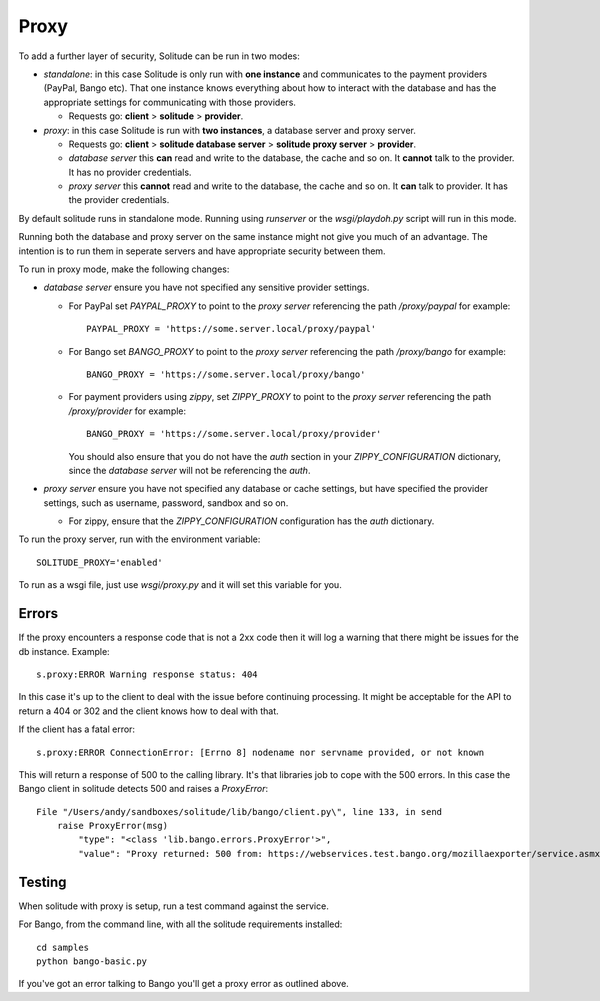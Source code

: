 ============
Proxy
============

To add a further layer of security, Solitude can be run in two modes:

* *standalone*: in this case Solitude is only run with **one instance** and
  communicates to the payment providers (PayPal, Bango etc). That one instance
  knows everything about how to interact with the database and has the
  appropriate settings for communicating with those providers.

  * Requests go: **client** > **solitude** > **provider**.


* *proxy*: in this case Solitude is run with **two instances**, a database
  server and proxy server.

  * Requests go: **client** > **solitude database server** > **solitude proxy server** > **provider**.

  * *database server* this **can** read and write to the database, the cache and
    so on. It **cannot** talk to the provider. It has no provider credentials.

  * *proxy server* this **cannot** read and write to the database, the cache
    and so on. It **can** talk to provider. It has the provider credentials.

By default solitude runs in standalone mode. Running using `runserver` or the
`wsgi/playdoh.py` script will run in this mode.

Running both the database and proxy server on the same instance might not give
you much of an advantage. The intention is to run them in seperate servers and
have appropriate security between them.

To run in proxy mode, make the following changes:

* *database server* ensure you have not specified any sensitive provider
  settings.

  * For PayPal set `PAYPAL_PROXY` to point to the *proxy server* referencing
    the path `/proxy/paypal` for example::

        PAYPAL_PROXY = 'https://some.server.local/proxy/paypal'

  * For Bango set `BANGO_PROXY` to point to the *proxy server* referencing
    the path `/proxy/bango` for example::

        BANGO_PROXY = 'https://some.server.local/proxy/bango'

  * For payment providers using *zippy*, set `ZIPPY_PROXY` to point to the
    *proxy server* referencing the path `/proxy/provider` for example::

        BANGO_PROXY = 'https://some.server.local/proxy/provider'

    You should also ensure that you do not have the *auth* section in your
    `ZIPPY_CONFIGURATION` dictionary, since the *database server* will not be
    referencing the *auth*.

* *proxy server* ensure you have not specified any database or cache settings,
  but have specified the provider settings, such as username, password, sandbox
  and so on.

  * For zippy, ensure that the `ZIPPY_CONFIGURATION` configuration has the *auth* dictionary.

To run the proxy server, run with the environment variable::

    SOLITUDE_PROXY='enabled'

To run as a wsgi file, just use `wsgi/proxy.py` and it will set this variable
for you.

Errors
======

If the proxy encounters a response code that is not a 2xx code then it will
log a warning that there might be issues for the db instance. Example::

    s.proxy:ERROR Warning response status: 404

In this case it's up to the client to deal with the issue before continuing
processing. It might be acceptable for the API to return a 404 or 302 and the
client knows how to deal with that.

If the client has a fatal error::

    s.proxy:ERROR ConnectionError: [Errno 8] nodename nor servname provided, or not known

This will return a response of 500 to the calling library. It's that libraries
job to cope with the 500 errors. In this case the Bango client in solitude
detects 500 and raises a `ProxyError`::

    File "/Users/andy/sandboxes/solitude/lib/bango/client.py\", line 133, in send
        raise ProxyError(msg)
            "type": "<class 'lib.bango.errors.ProxyError'>",
            "value": "Proxy returned: 500 from: https://webservices.test.bango.org/mozillaexporter/service.asmx"

Testing
=======

When solitude with proxy is setup, run a test command against the service.

For Bango, from the command line, with all the solitude requirements
installed::

    cd samples
    python bango-basic.py

If you've got an error talking to Bango you'll get a proxy error as outlined
above.
